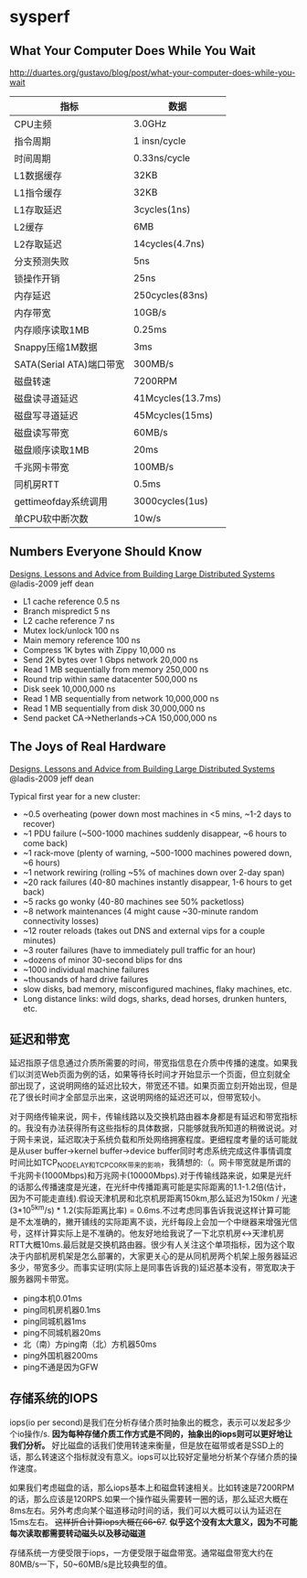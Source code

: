 * sysperf
** What Your Computer Does While You Wait
http://duartes.org/gustavo/blog/post/what-your-computer-does-while-you-wait

| 指标                     | 数据              |
|--------------------------+-------------------|
| CPU主频                  | 3.0GHz            |
| 指令周期                 | 1 insn/cycle      |
| 时间周期                 | 0.33ns/cycle      |
| L1数据缓存               | 32KB              |
| L1指令缓存               | 32KB              |
| L1存取延迟               | 3cycles(1ns)      |
| L2缓存                   | 6MB               |
| L2存取延迟               | 14cycles(4.7ns)   |
| 分支预测失败             | 5ns               |
| 锁操作开销               | 25ns              |
| 内存延迟                 | 250cycles(83ns)   |
| 内存带宽                 | 10GB/s            |
| 内存顺序读取1MB          | 0.25ms            |
| Snappy压缩1M数据         | 3ms               |
| SATA(Serial ATA)端口带宽 | 300MB/s           |
| 磁盘转速                 | 7200RPM           |
| 磁盘读寻道延迟           | 41Mcycles(13.7ms) |
| 磁盘写寻道延迟           | 45Mcycles(15ms)   |
| 磁盘读写带宽             | 60MB/s            |
| 磁盘顺序读取1MB          | 20ms              |
| 千兆网卡带宽             | 100MB/s           |
| 同机房RTT                | 0.5ms             |
| gettimeofday系统调用     | 3000cycles(1us)   |
| 单CPU软中断次数          | 10w/s             |
   
** Numbers Everyone Should Know
[[file:./designs-lessons-and-advice-from-building-large-distributed-systems.org][Designs, Lessons and Advice from Building Large Distributed Systems]] @ladis-2009 jeff dean

   - L1 cache reference 0.5 ns
   - Branch mispredict 5 ns
   - L2 cache reference 7 ns
   - Mutex lock/unlock 100 ns
   - Main memory reference 100 ns
   - Compress 1K bytes with Zippy 10,000 ns
   - Send 2K bytes over 1 Gbps network 20,000 ns
   - Read 1 MB sequentially from memory 250,000 ns
   - Round trip within same datacenter 500,000 ns
   - Disk seek 10,000,000 ns
   - Read 1 MB sequentially from network 10,000,000 ns
   - Read 1 MB sequentially from disk 30,000,000 ns
   - Send packet CA->Netherlands->CA 150,000,000 ns 

** The Joys of Real Hardware
[[file:./designs-lessons-and-advice-from-building-large-distributed-systems.org][Designs, Lessons and Advice from Building Large Distributed Systems]] @ladis-2009 jeff dean

Typical first year for a new cluster:
   - ~0.5 overheating (power down most machines in <5 mins, ~1-2 days to recover) 
   - ~1 PDU failure (~500-1000 machines suddenly disappear, ~6 hours to come back) 
   - ~1 rack-move (plenty of warning, ~500-1000 machines powered down, ~6 hours) 
   - ~1 network rewiring (rolling ~5% of machines down over 2-day span)
   - ~20 rack failures (40-80 machines instantly disappear, 1-6 hours to get back)
   - ~5 racks go wonky (40-80 machines see 50% packetloss)
   - ~8 network maintenances (4 might cause ~30-minute random connectivity losses) 
   - ~12 router reloads (takes out DNS and external vips for a couple minutes)
   - ~3 router failures (have to immediately pull traffic for an hour)
   - ~dozens of minor 30-second blips for dns
   - ~1000 individual machine failures
   - ~thousands of hard drive failures
   - slow disks, bad memory, misconfigured machines, flaky machines, etc.
   - Long distance links: wild dogs, sharks, dead horses, drunken hunters, etc.

** 延迟和带宽
延迟指原子信息通过介质所需要的时间，带宽指信息在介质中传播的速度。如果我们以浏览Web页面为例的话，如果等待长时间才开始显示一个页面，但立刻就全部出现了，这说明网络的延迟比较大，带宽还不错。如果页面立刻开始出现，但是花了很长时间才全部显示出来，这说明网络的延迟还可以，但带宽较小。

对于网络传输来说，网卡，传输线路以及交换机路由器本身都是有延迟和带宽指标的。我没有办法获得所有这些指标的具体数据，只能够就我所知道的稍微说说。对于网卡来说，延迟取决于系统负载和所处网络拥塞程度。更细程度考量的话可能就是从user buffer->kernel buffer->device buffer同时考虑系统完成这件事情调度时间比如TCP_NODELAY和TCP_CORK带来的影响，我猜想的:（。网卡带宽就是所谓的千兆网卡(1000Mbps)和万兆网卡(10000Mbps).对于传输线路来说，如果是光纤的话那么传播速度是光速，在光纤中传播距离可能是实际距离的1.1-1.2倍(估计，因为不可能走直线).假设天津机房和北京机房距离150km,那么延迟为150km / 光速(3*10^5km/s) * 1.2(实际距离比率) = 0.6ms.不过考虑同事告诉我说这样计算可能是不太准确的，撇开铺线的实际距离不谈，光纤每段上会加一个中继器来增强光信号，这样计算实际上是不准确的。他友好地给我说了一下北京机房<->天津机房RTT大概10ms.最后就是交换机路由器。很少有人关注这个单项指标，因为这个取决于内部机房机架是怎么部署的，大家更关心的是从同机房两个机架上服务器延迟多少，带宽多少。而事实证明(实际上是同事告诉我的)延迟基本没有，带宽取决于服务器网卡带宽。

   - ping本机0.01ms
   - ping同机房机器0.1ms
   - ping同城机器1ms
   - ping不同城机器20ms
   - 北（南）方ping南（北）方机器50ms
   - ping外国机器200ms
   - ping不通是因为GFW

** 存储系统的IOPS
iops(io per second)是我们在分析存储介质时抽象出的概念，表示可以发起多少个io操作/s.  *因为每种存储介质工作方式是不同的，抽象出的iops则可以更好地让我们分析。*  好比磁盘的话我们使用转速来衡量，但是放在磁带或者是SSD上的话，那么转速这个指标就没有意义。iops可以比较好定量地分析某个存储介质的操作速度。

如果我们考虑磁盘的话，那么iops基本上和磁盘转速相关。比如转速是7200RPM的话，那么应该是120RPS.如果一个操作磁头需要转一圈的话，那么延迟大概在8ms左右。另外考虑向某个磁道移动时间的话，我们可以大概可以认为延迟在15ms左右。 +这样折合计算iops大概在66-67+. *似乎这个没有太大意义，因为不可能每次读取都需要转动磁头以及移动磁道*

存储系统一方便受限于iops，一方便受限于磁盘带宽。通常磁盘带宽大约在80MB/s一下，50~60MB/s是比较典型的值。

